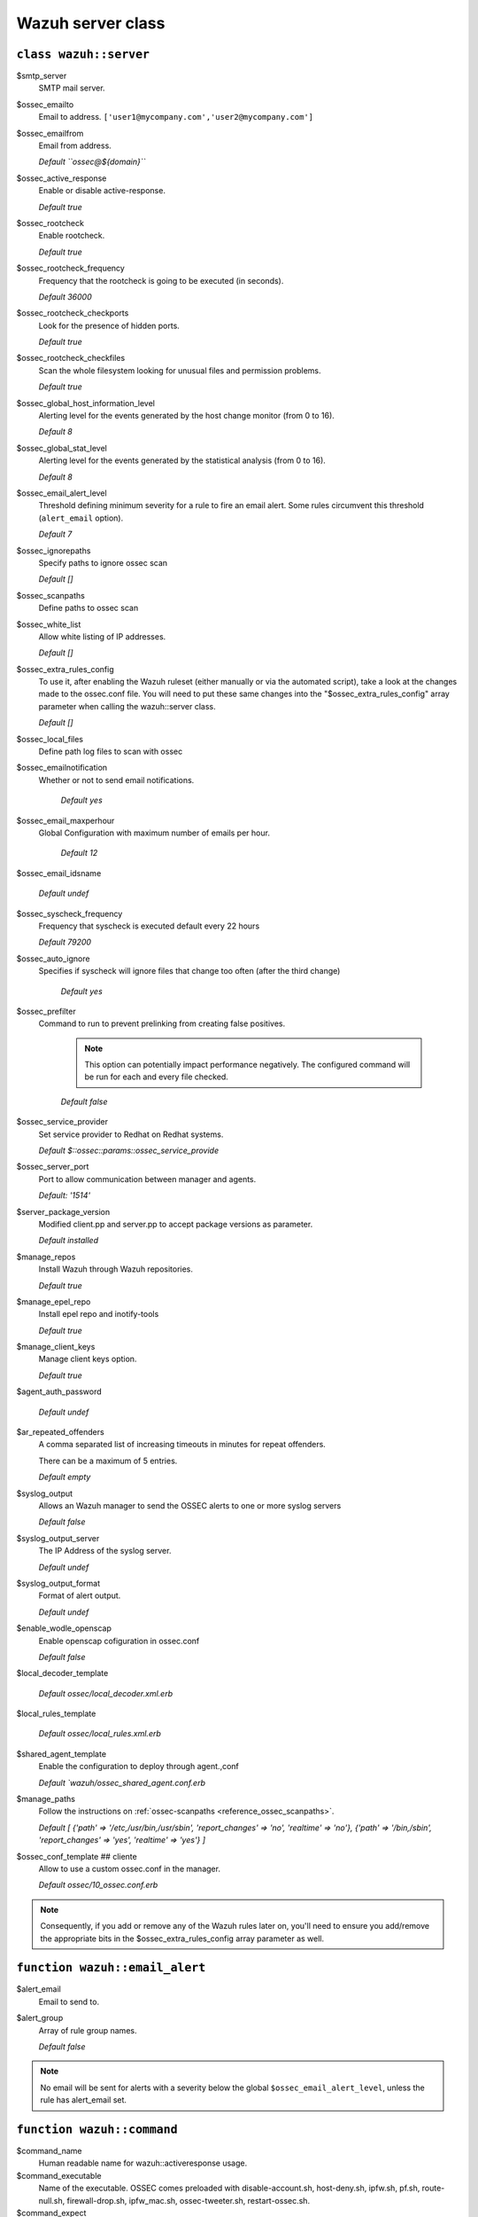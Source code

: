.. _reference_wazuh_server_class:

Wazuh server class
===================


``class wazuh::server``
-----------------------

$smtp_server
  SMTP mail server.

$ossec_emailto
    Email to address. ``['user1@mycompany.com','user2@mycompany.com']``

$ossec_emailfrom
  Email from address.

  `Default ``ossec@${domain}```

$ossec_active_response
  Enable or disable active-response.

  `Default true`

$ossec_rootcheck
  Enable rootcheck.

  `Default true`

$ossec_rootcheck_frequency
  Frequency that the rootcheck is going to be executed (in seconds).

  `Default 36000`

$ossec_rootcheck_checkports
  Look for the presence of hidden ports.

  `Default true`

$ossec_rootcheck_checkfiles
  Scan the whole filesystem looking for unusual files and permission problems.

  `Default true`

$ossec_global_host_information_level
  Alerting level for the events generated by the host change monitor (from 0 to 16).

  `Default 8`

$ossec_global_stat_level
  Alerting level for the events generated by the statistical analysis (from 0 to 16).

  `Default 8`

$ossec_email_alert_level
  Threshold defining minimum severity for a rule to fire an email alert.
  Some rules circumvent this threshold (``alert_email`` option).

  `Default 7`

$ossec_ignorepaths
  Specify paths to ignore ossec scan

  `Default []`

$ossec_scanpaths
  Define paths to ossec scan

$ossec_white_list
  Allow white listing of IP addresses.

  `Default []`

$ossec_extra_rules_config
  To use it, after enabling the Wazuh ruleset (either manually or via the automated script), take a look at the changes made to the ossec.conf file.
  You will need to put these same changes into the "$ossec_extra_rules_config" array parameter when calling the wazuh::server class.

  `Default []`

$ossec_local_files
  Define path log files to scan with ossec

$ossec_emailnotification
  Whether or not to send email notifications.

   `Default yes`

$ossec_email_maxperhour
 Global Configuration with maximum number of emails per hour.

     `Default 12`

$ossec_email_idsname

   `Default undef`

$ossec_syscheck_frequency
  Frequency that syscheck is executed default every 22 hours

  `Default 79200`

$ossec_auto_ignore
 Specifies if syscheck will ignore files that change too often (after the third change)

   `Default yes`

$ossec_prefilter
  Command to run to prevent prelinking from creating false positives.

   .. note::
     This option can potentially impact performance negatively. The configured command will be run for each and every file checked.

   `Default false`

$ossec_service_provider
  Set service provider to Redhat on Redhat systems.

  `Default $::ossec::params::ossec_service_provide`

$ossec_server_port
  Port to allow communication between manager and agents.

  `Default: '1514'`

$server_package_version
  Modified client.pp and server.pp to accept package versions as parameter.

  `Default installed`

$manage_repos
  Install Wazuh through Wazuh repositories.

  `Default true`

$manage_epel_repo
  Install epel repo and inotify-tools

  `Default true`

$manage_client_keys
  Manage client keys option.

  `Default true`

$agent_auth_password

  `Default undef`

$ar_repeated_offenders
  A comma separated list of increasing timeouts in minutes for repeat offenders.

  There can be a maximum of 5 entries.

  `Default empty`

$syslog_output
  Allows an Wazuh manager to send the OSSEC alerts to one or more syslog servers

  `Default false`

$syslog_output_server
  The IP Address of the syslog server.

  `Default undef`

$syslog_output_format
  Format of alert output.

  `Default undef`

$enable_wodle_openscap
  Enable openscap cofiguration in ossec.conf

  `Default false`

$local_decoder_template

  `Default ossec/local_decoder.xml.erb`

$local_rules_template

  `Default ossec/local_rules.xml.erb`

$shared_agent_template
  Enable the configuration to deploy through agent.,conf

  `Default `wazuh/ossec_shared_agent.conf.erb`

$manage_paths
  Follow the instructions on :ref:`ossec-scanpaths <reference_ossec_scanpaths>`.

  `Default [ {'path' => '/etc,/usr/bin,/usr/sbin', 'report_changes' => 'no', 'realtime' => 'no'}, {'path' => '/bin,/sbin', 'report_changes' => 'yes', 'realtime' => 'yes'} ]`

$ossec_conf_template ## cliente
  Allow to use a custom ossec.conf in the manager.

  `Default ossec/10_ossec.conf.erb`

.. note::
  Consequently, if you add or remove any of the Wazuh rules later on, you'll need to ensure you add/remove the appropriate bits in the $ossec_extra_rules_config array parameter as well.

.. _ref_server_email_alert:

``function wazuh::email_alert``
-------------------------------

$alert_email
  Email to send to.

$alert_group
  Array of rule group names.

  `Default false`

.. note::
  No email will be sent for alerts with a severity below the global ``$ossec_email_alert_level``, unless the rule has alert_email set.

.. _ref_server_command:

``function wazuh::command``
---------------------------

$command_name
  Human readable name for wazuh::activeresponse usage.

$command_executable
  Name of the executable. OSSEC comes preloaded with disable-account.sh, host-deny.sh, ipfw.sh, pf.sh, route-null.sh, firewall-drop.sh, ipfw_mac.sh, ossec-tweeter.sh, restart-ossec.sh.

$command_expect
  `Default srcip`

$timeout_allowed
  `Default true`

.. _ref_server_ar:

``function wazuh::activeresponse``
----------------------------------

$command_name
  Human readable name for wazuh::activeresponse usage.

$ar_location
  It can be set to local, server, defined-agent, all.

  `Default local`

$ar_level
  Can take values between 0 and 16.

  `Default 7`

$ar_rules_id
  List of rule IDs.

  `Default []`

$ar_timeout
  Usually active response blocks for a certain amount of time.

  `Default 300`

$ar_repeated_offenders
  A comma separated list of increasing timeouts in minutes for repeat offenders. There can be a maximum of 5 entries.

  `Default empty`

.. _ref_server_addlog:

``function wazuh::addlog``
--------------------------

$log_name
  Configure Wazuh log name

$agent_log

  `Default false`

$logfile
  Path to log file.

$logtype
  The OSSEC log_format of the file.

  `Default syslog`
